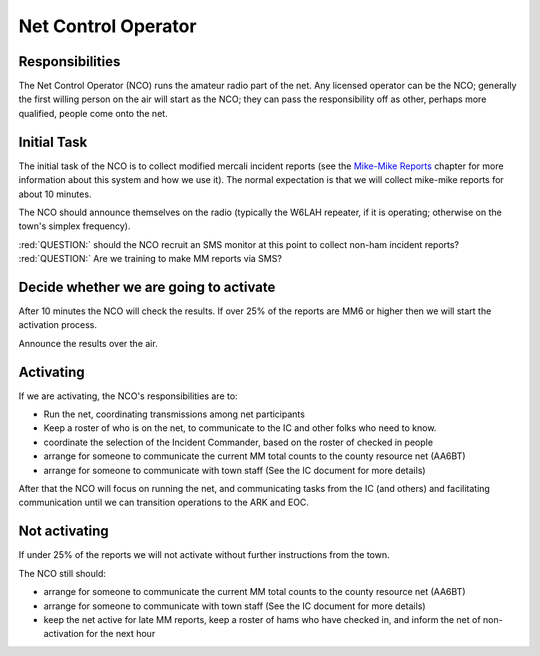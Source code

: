 ========================
Net Control Operator
========================

Responsibilities
----------------

The Net Control Operator (NCO) runs the amateur radio part of the net.  Any licensed operator
can be the NCO; generally the first willing person on the air will start as the NCO;
they can pass the responsibility off as other, perhaps more qualified, people come onto the net.

Initial Task
------------

The initial task of the NCO is to collect modified mercali incident reports
(see the `Mike-Mike Reports`_ chapter for more information
about this system and how we use it).  The normal expectation is that we will
collect mike-mike reports for about 10 minutes.

.. _`Mike-Mike Reports`: mike-mike.html

The NCO should announce themselves on the radio (typically the W6LAH repeater, if it is operating;
otherwise on the town's simplex frequency).

:red:`QUESTION:` should the NCO recruit an SMS monitor at this point to collect non-ham incident reports?
:red:`QUESTION:` Are we training to make MM reports via SMS?

Decide whether we are going to activate
---------------------------------------

After 10 minutes the NCO will check the results.  If over 25% of the reports are MM6 or
higher then we will start the activation process.

Announce the results over the air.

Activating
----------

If we are activating, the NCO's responsibilities are to:

* Run the net, coordinating transmissions among net participants
* Keep a roster of who is on the net, to communicate to the IC and other folks who need to know.
* coordinate the selection of the Incident Commander, based on the roster of checked in people
* arrange for someone to communicate the current MM total counts to the county resource net (AA6BT)
* arrange for someone to communicate with town staff (See the IC document for more details)

After that the NCO will focus on running the net,
and communicating tasks from the IC (and others) and facilitating communication until we can transition
operations to the ARK and EOC.

Not activating
--------------

If under 25% of the reports we will not activate without further instructions from the town.

The NCO still should:

* arrange for someone to communicate the current MM total counts to the county resource net (AA6BT)
* arrange for someone to communicate with town staff (See the IC document for more details)
* keep the net active for late MM reports, keep a roster of hams who have checked in, and inform the net of non-activation for the next hour

